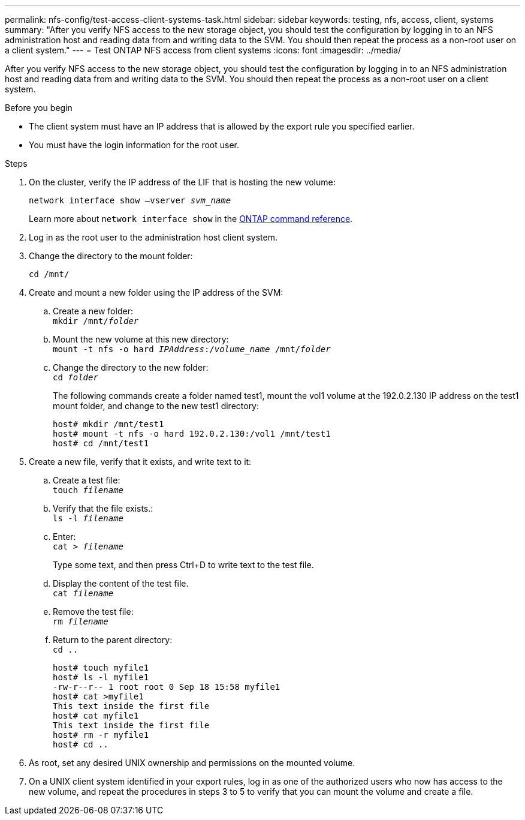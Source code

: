 ---
permalink: nfs-config/test-access-client-systems-task.html
sidebar: sidebar
keywords: testing, nfs, access, client, systems
summary: "After you verify NFS access to the new storage object, you should test the configuration by logging in to an NFS administration host and reading data from and writing data to the SVM. You should then repeat the process as a non-root user on a client system."
---
= Test ONTAP NFS access from client systems
:icons: font
:imagesdir: ../media/

[.lead]
After you verify NFS access to the new storage object, you should test the configuration by logging in to an NFS administration host and reading data from and writing data to the SVM. You should then repeat the process as a non-root user on a client system.

.Before you begin

* The client system must have an IP address that is allowed by the export rule you specified earlier.
* You must have the login information for the root user.

.Steps

. On the cluster, verify the IP address of the LIF that is hosting the new volume:
+
`network interface show –vserver _svm_name_`
+
Learn more about `network interface show` in the link:https://docs.netapp.com/us-en/ontap-cli/network-interface-show.html[ONTAP command reference^].

. Log in as the root user to the administration host client system.
. Change the directory to the mount folder:
+
`cd /mnt/`
. Create and mount a new folder using the IP address of the SVM:
 .. Create a new folder:
 +
`mkdir /mnt/_folder_`
 .. Mount the new volume at this new directory:
 +
`mount -t nfs -o hard _IPAddress_:/_volume_name_ /mnt/_folder_`
 .. Change the directory to the new folder:
 +
`cd _folder_`
+
The following commands create a folder named test1, mount the vol1 volume at the 192.0.2.130 IP address on the test1 mount folder, and change to the new test1 directory:
+
----
host# mkdir /mnt/test1
host# mount -t nfs -o hard 192.0.2.130:/vol1 /mnt/test1
host# cd /mnt/test1
----
. Create a new file, verify that it exists, and write text to it:
 .. Create a test file:
 +
`touch _filename_`
 .. Verify that the file exists.:
 +
`ls -l _filename_`
 .. Enter:
 +
`cat > _filename_`
+
Type some text, and then press Ctrl+D to write text to the test file.

 .. Display the content of the test file.
 +
`cat _filename_`
 .. Remove the test file:
 +
`rm _filename_`
 .. Return to the parent directory:
 +
`cd ..`
+
----
host# touch myfile1
host# ls -l myfile1
-rw-r--r-- 1 root root 0 Sep 18 15:58 myfile1
host# cat >myfile1
This text inside the first file
host# cat myfile1
This text inside the first file
host# rm -r myfile1
host# cd ..
----
. As root, set any desired UNIX ownership and permissions on the mounted volume.
. On a UNIX client system identified in your export rules, log in as one of the authorized users who now has access to the new volume, and repeat the procedures in steps 3 to 5 to verify that you can mount the volume and create a file.

// 2025 May 28, ONTAPDOC-2982
// 2025 Apr 29, ONTAPDOC-2960
